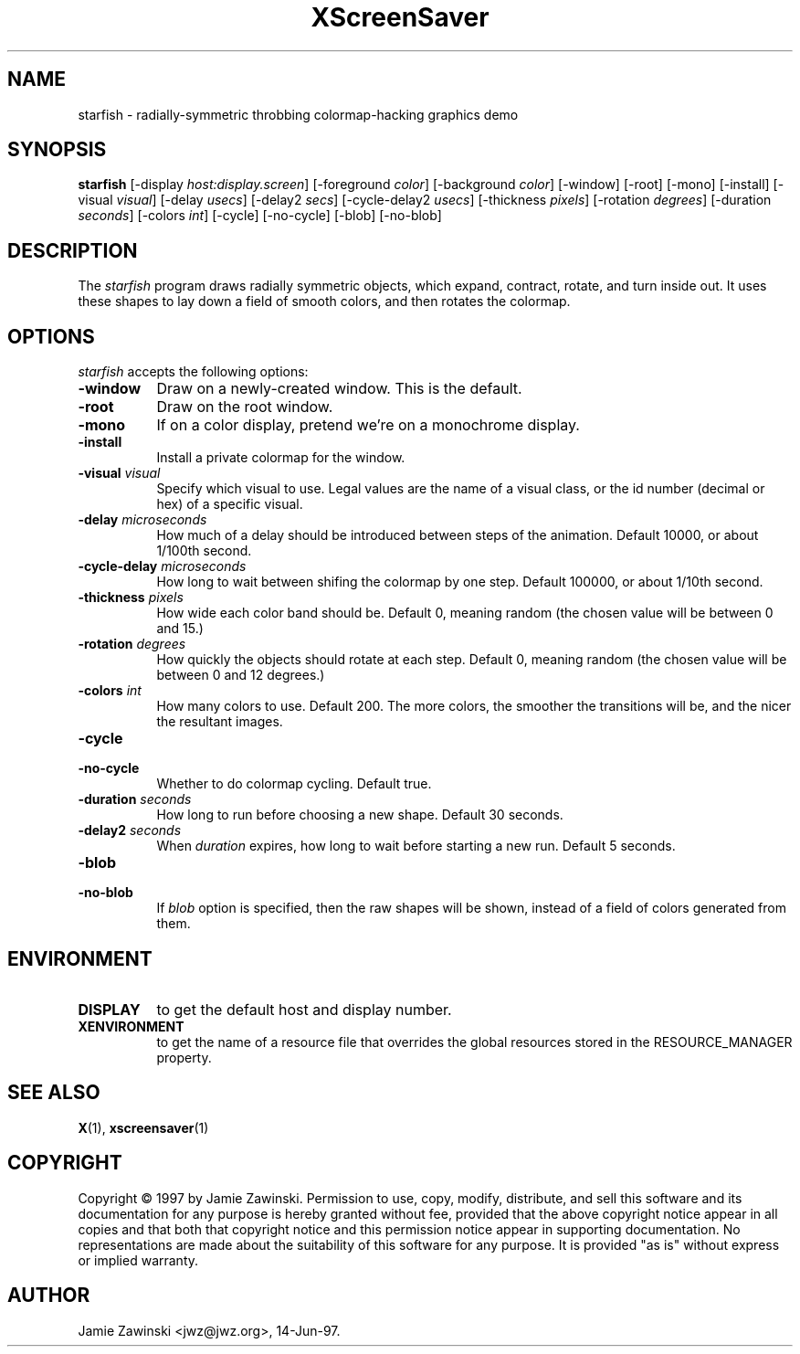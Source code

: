 .TH XScreenSaver 1 "14-Jun-97" "X Version 11"
.SH NAME
starfish - radially-symmetric throbbing colormap-hacking graphics demo
.SH SYNOPSIS
.B starfish
[\-display \fIhost:display.screen\fP] [\-foreground \fIcolor\fP] [\-background \fIcolor\fP] [\-window] [\-root] [\-mono] [\-install] [\-visual \fIvisual\fP] [\-delay \fIusecs\fP] [\-delay2 \fIsecs\fP] [\-cycle\-delay2 \fIusecs\fP] [\-thickness \fIpixels\fP] [\-rotation \fIdegrees\fP] [\-duration \fIseconds\fP] [\-colors \fIint\fP] [\-cycle] [\-no\-cycle] [\-blob] [\-no\-blob]
.SH DESCRIPTION
The \fIstarfish\fP program draws radially symmetric objects, which expand,
contract, rotate, and turn inside out.  It uses these shapes to lay down a
field of smooth colors, and then rotates the colormap.
.SH OPTIONS
.I starfish
accepts the following options:
.TP 8
.B \-window
Draw on a newly-created window.  This is the default.
.TP 8
.B \-root
Draw on the root window.
.TP 8
.B \-mono 
If on a color display, pretend we're on a monochrome display.
.TP 8
.B \-install
Install a private colormap for the window.
.TP 8
.B \-visual \fIvisual\fP
Specify which visual to use.  Legal values are the name of a visual class,
or the id number (decimal or hex) of a specific visual.
.TP 8
.B \-delay \fImicroseconds\fP
How much of a delay should be introduced between steps of the animation.
Default 10000, or about 1/100th second.
.TP 8
.B \-cycle\-delay \fImicroseconds\fP
How long to wait between shifing the colormap by one step.
Default 100000, or about 1/10th second.
.TP 8
.B \-thickness \fIpixels\fP
How wide each color band should be.  Default 0, meaning random (the chosen
value will be between 0 and 15.)
.TP 8
.B \-rotation \fIdegrees\fP
How quickly the objects should rotate at each step.  Default 0, meaning 
random (the chosen value will be between 0 and 12 degrees.)
.TP 8
.B \-colors \fIint\fP
How many colors to use.  Default 200.  The more colors, the smoother the
transitions will be, and the nicer the resultant images.
.TP 8
.B \-cycle
.TP 8
.B \-no\-cycle
Whether to do colormap cycling.  Default true.
.TP 8
.B \-duration \fIseconds\fP
How long to run before choosing a new shape.  Default 30 seconds.
.TP 8
.B \-delay2 \fIseconds\fP
When \fIduration\fP expires, how long to wait before starting a new run.
Default 5 seconds.
.TP 8
.B \-blob
.TP 8
.B \-no\-blob
If \fIblob\fP option is specified, then the raw shapes will be shown, 
instead of a field of colors generated from them.
.SH ENVIRONMENT
.PP
.TP 8
.B DISPLAY
to get the default host and display number.
.TP 8
.B XENVIRONMENT
to get the name of a resource file that overrides the global resources
stored in the RESOURCE_MANAGER property.
.SH SEE ALSO
.BR X (1),
.BR xscreensaver (1)
.SH COPYRIGHT
Copyright \(co 1997 by Jamie Zawinski.  Permission to use, copy, modify, 
distribute, and sell this software and its documentation for any purpose is 
hereby granted without fee, provided that the above copyright notice appear 
in all copies and that both that copyright notice and this permission notice
appear in supporting documentation.  No representations are made about the 
suitability of this software for any purpose.  It is provided "as is" without
express or implied warranty.
.SH AUTHOR
Jamie Zawinski <jwz@jwz.org>, 14-Jun-97.
